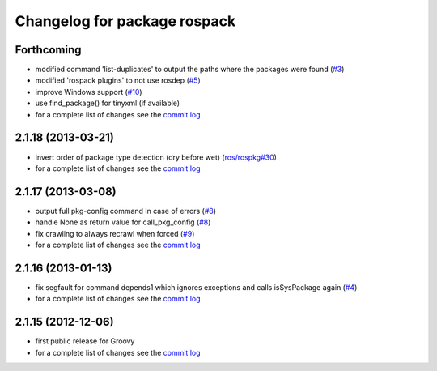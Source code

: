 ^^^^^^^^^^^^^^^^^^^^^^^^^^^^^
Changelog for package rospack
^^^^^^^^^^^^^^^^^^^^^^^^^^^^^

Forthcoming
-----------
* modified command 'list-duplicates' to output the paths where the packages were found (`#3 <https://github.com/ros/rospack/issues/3>`_)
* modified 'rospack plugins' to not use rosdep (`#5 <https://github.com/ros/rospack/issues/5>`_)
* improve Windows support  (`#10 <https://github.com/ros/rospack/issues/10>`_)
* use find_package() for tinyxml (if available)
* for a complete list of changes see the `commit log <https://github.com/ros/rospack/compare/2.1.18...groovy-devel>`_

2.1.18 (2013-03-21)
-------------------
* invert order of package type detection (dry before wet) (`ros/rospkg#30 <https://github.com/ros/rospkg/issues/30>`_)
* for a complete list of changes see the `commit log <https://github.com/ros/rospack/compare/2.1.17...2.1.18>`_

2.1.17 (2013-03-08)
-------------------
* output full pkg-config command in case of errors (`#8 <https://github.com/ros/rospack/issues/8>`_)
* handle None as return value for call_pkg_config (`#8 <https://github.com/ros/rospack/issues/8>`_)
* fix crawling to always recrawl when forced (`#9 <https://github.com/ros/rospack/issues/9>`_)
* for a complete list of changes see the `commit log <https://github.com/ros/rospack/compare/2.1.16...2.1.17>`_

2.1.16 (2013-01-13)
-------------------
* fix segfault for command depends1 which ignores exceptions and calls isSysPackage again (`#4 <https://github.com/ros/rospack/issues/4>`_)
* for a complete list of changes see the `commit log <https://github.com/ros/rospack/compare/2.1.15...2.1.16>`_

2.1.15 (2012-12-06)
-------------------
* first public release for Groovy
* for a complete list of changes see the `commit log <https://github.com/ros/rospack/compare/2.0.14...2.1.15>`_
